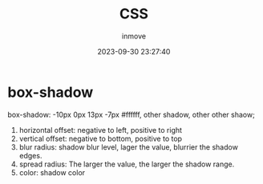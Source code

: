 #+TITLE: CSS
#+DATE: 2023-09-30 23:27:40
#+DISPLAY: t
#+STARTUP: indent
#+OPTIONS: toc:10
#+AUTHOR: inmove
#+KEYWORDS: CSS
#+CATEGORIES: CSS

* box-shadow

box-shadow: -10px 0px 13px -7px #ffffff, other shadow, other other shaow;

1. horizontal offset: negative to left, positive to right
2. vertical offset: negative to bottom, positive to top
4. blur radius: shadow blur level, lager the value, blurrier the shadow edges.
5. spread radius: The larger the value, the larger the shadow range.
6. color: shadow color
